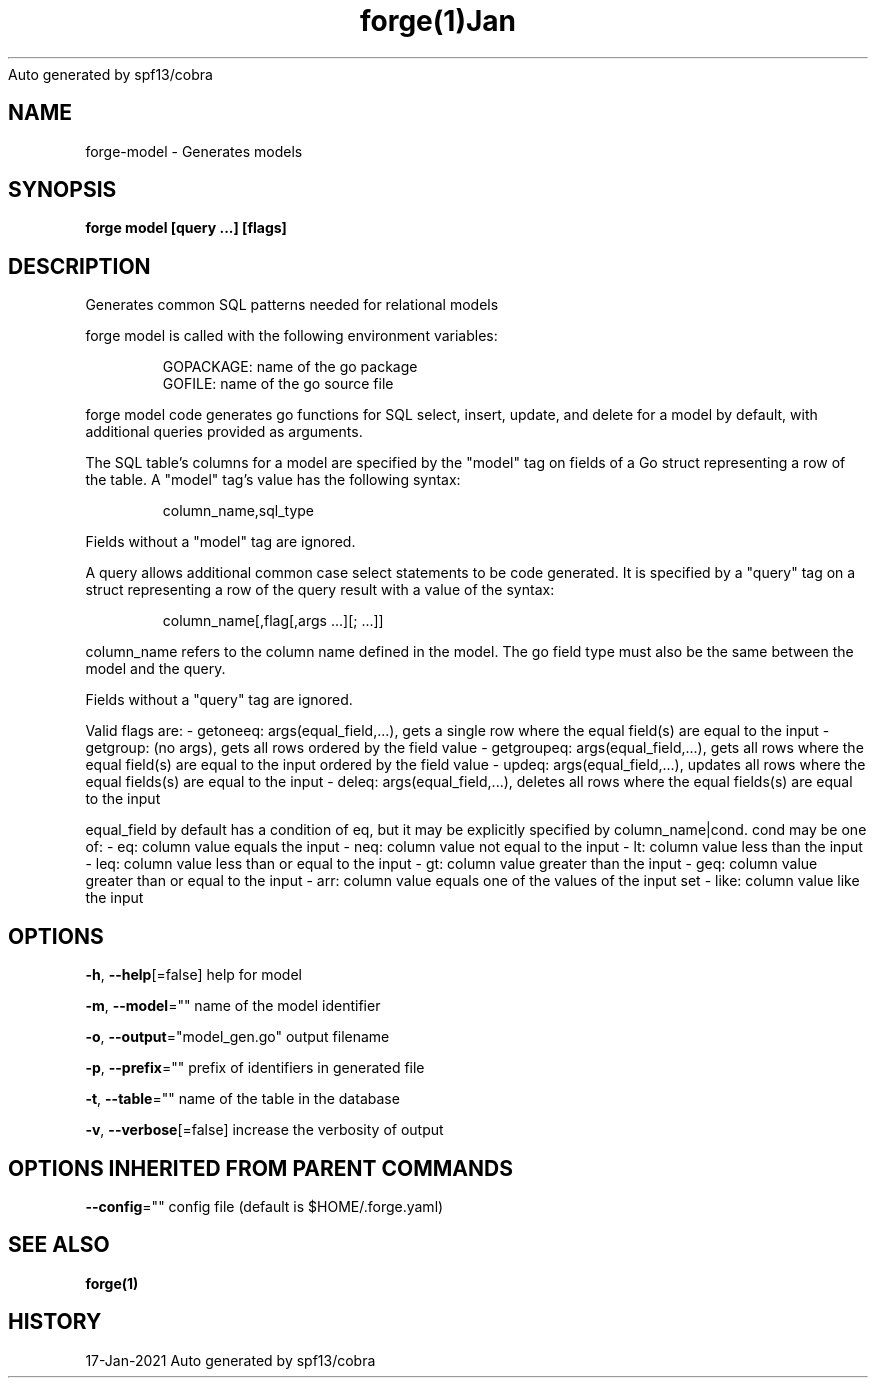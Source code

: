 .nh
.TH forge(1)Jan 2021
Auto generated by spf13/cobra

.SH NAME
.PP
forge\-model \- Generates models


.SH SYNOPSIS
.PP
\fBforge model [query ...] [flags]\fP


.SH DESCRIPTION
.PP
Generates common SQL patterns needed for relational models

.PP
forge model is called with the following environment variables:

.PP
.RS

.nf
GOPACKAGE: name of the go package
GOFILE: name of the go source file

.fi
.RE

.PP
forge model code generates go functions for SQL select, insert, update, and
delete for a model by default, with additional queries provided as arguments.

.PP
The SQL table's columns for a model are specified by the "model" tag on fields
of a Go struct representing a row of the table. A "model" tag's value has the
following syntax:

.PP
.RS

.nf
column\_name,sql\_type

.fi
.RE

.PP
Fields without a "model" tag are ignored.

.PP
A query allows additional common case select statements to be code generated.
It is specified by a "query" tag on a struct representing a row of the query
result with a value of the syntax:

.PP
.RS

.nf
column\_name[,flag[,args ...][; ...]]

.fi
.RE

.PP
column\_name refers to the column name defined in the model. The go field type
must also be the same between the model and the query.

.PP
Fields without a "query" tag are ignored.

.PP
Valid flags are:
	\- getoneeq: args(equal\_field,...), gets a single row where the equal field(s)
	are equal to the input
	\- getgroup: (no args), gets all rows ordered by the field value
	\- getgroupeq: args(equal\_field,...), gets all rows where the equal field(s)
	are equal to the input ordered by the field value
	\- updeq: args(equal\_field,...), updates all rows where the equal fields(s)
	are equal to the input
	\- deleq: args(equal\_field,...), deletes all rows where the equal fields(s)
	are equal to the input

.PP
equal\_field by default has a condition of eq, but it may be explicitly
specified by column\_name|cond. cond may be one of:
	\- eq: column value equals the input
	\- neq: column value not equal to the input
	\- lt: column value less than the input
	\- leq: column value less than or equal to the input
	\- gt: column value greater than the input
	\- geq: column value greater than or equal to the input
	\- arr: column value equals one of the values of the input set
	\- like: column value like the input


.SH OPTIONS
.PP
\fB\-h\fP, \fB\-\-help\fP[=false]
	help for model

.PP
\fB\-m\fP, \fB\-\-model\fP=""
	name of the model identifier

.PP
\fB\-o\fP, \fB\-\-output\fP="model\_gen.go"
	output filename

.PP
\fB\-p\fP, \fB\-\-prefix\fP=""
	prefix of identifiers in generated file

.PP
\fB\-t\fP, \fB\-\-table\fP=""
	name of the table in the database

.PP
\fB\-v\fP, \fB\-\-verbose\fP[=false]
	increase the verbosity of output


.SH OPTIONS INHERITED FROM PARENT COMMANDS
.PP
\fB\-\-config\fP=""
	config file (default is $HOME/.forge.yaml)


.SH SEE ALSO
.PP
\fBforge(1)\fP


.SH HISTORY
.PP
17\-Jan\-2021 Auto generated by spf13/cobra
